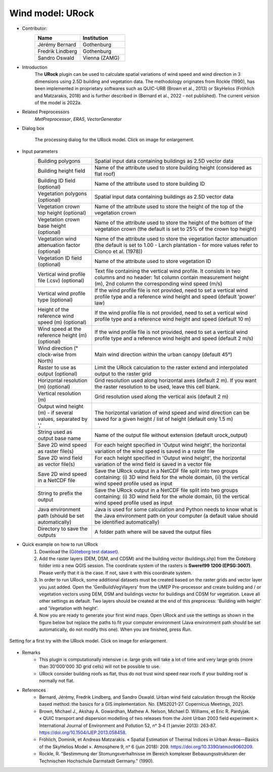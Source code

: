 .. _URock:

Wind model: URock
~~~~~~~~~~~~~~~~~~~~~~~~~~~~~~~~
* Contributor:
   .. list-table::
      :widths: 50 50
      :header-rows: 1

      * - Name
        - Institution
      * - Jérémy Bernard
        - Gothenburg
      * - Fredrik Lindberg
        - Gothenburg
      * - Sandro Oswald
        - Vienna (ZAMG)

* Introduction
    The **URock** plugin can be used to calculate spatial variations of wind speed and wind direction in 3 dimensions using 2.5D building and vegetation data. The methodology originates from Röckle (1990), has been implemented in proprietary softwares such as QUIC-URB (Brown et al., 2013) or SkyHelios (Fröhlich and Matzarakis, 2018) and is further described in (Bernard et al., 2022 - not published). The current version of the model is 2022a.

* Related Preprocessors
   `MetPreprocessor`, `ERA5`, `VectorGenerator`

* Dialog box
   .. figure:: /images/URock_v2022a.png
      :width: 100%
      :align: center

      The processing dialog for the URock model. Click on image for enlargement.

* Input parameters
   .. list-table::
      :widths: 25 75
      :header-rows: 0

      * - Building polygons
        - Spatial input data containing buildings as 2.5D vector data
      * - Building height field
        - Name of the attribute used to store building height (considered as flat roof)
      * - Building ID field (optional)
        - Name of the attribute used to store building ID
      * - Vegetation polygons (optional)
        - Spatial input data containing buildings as 2.5D vector data
      * - Vegetation crown top height (optional)
        - Name of the attribute used to store the height of the top of the vegetation crown
      * - Vegetation crown base height (optional)
        - Name of the attribute used to store the height of the bottom of the vegetation crown (the default is set to 25% of the crown top height)
      * - Vegetation wind attenuation factor (optional)
        - Name of the attribute used to store the vegetation factor attenuation (the default is set to 1.00 - Larch plantation - for more values refer to Cionco et al. (1978))
      * - Vegetation ID field (optional)
        - Name of the attribute used to store vegetation ID
      * - Vertical wind profile file (.csv) (optional)
        - Text file containing the vertical wind profile. It consists in two columns and no header: 1st column contain measurement height (m), 2nd column the corresponding wind speed (m/s)
      * - Vertical wind profile type (optional)
        - If the wind profile file is not provided, need to set a vertical wind profile type and a reference wind height and speed (default 'power' law)
      * - Height of the reference wind speed (m) (optional)
        - If the wind profile file is not provided, need to set a vertical wind profile type and a reference wind height and speed (default 10 m)
      * - Wind speed at the reference height (m) (optional)
        - If the wind profile file is not provided, need to set a vertical wind profile type and a reference wind height and speed (default 2 m/s)
      * - Wind direction (° clock-wise from North)
        - Main wind direction within the urban canopy (default 45°)
      * - Raster to use as output (optional)
        - Limit the URock calculation to the raster extend and interpolated output to the raster grid 
      * - Horizontal resolution (m) (optional)
        - Grid resolution used along horizontal axes (default 2 m). If you want the raster resolution to be used, leave this cell blank.
      * - Vertical resolution (m)
        - Grid resolution used along the vertical axis (default 2 m)
      * - Output wind height (m) - if several values, separated by ','
        - The horizontal variation of wind speed and wind direction can be saved for a given height / list of height (default only 1.5 m)
      * - String used as output base name
        - Name of the output file without extension (default urock_output)
      * - Save 2D wind speed as raster file(s)
        - For each height specified in 'Output wind height', the horizontal variation of the wind speed is saved in a raster file
      * - Save 2D wind field as vector file(s)
        - For each height specified in 'Output wind height', the horizontal variation of the wind field is saved in a vector file
      * - Save 2D wind speed in a NetCDF file
        - Save the URock output in a NetCDF file split into two groups containing: (i) 3D wind field for the whole domain, (ii) the vertical wind speed profile used as input
      * - String to prefix the output 
        - Save the URock output in a NetCDF file split into two groups containing: (i) 3D wind field for the whole domain, (ii) the vertical wind speed profile used as input
      * - Java environment path (should be set automatically)
        - Java is used for some calculation and Python needs to know what is the Java environment path on your computer (a default value should be identified automatically)
      * - Directory to save the outputs
        - A folder path where will be saved the output files

* Quick example on how to run URock
             #. Download the (`Göteborg test dataset <https://urban-meteorology-reading.github.io>`__).
             #. Add the raster layers (DEM, DSM, and CDSM) and the building vector (buildings.shp) from the Goteborg folder into a new QGIS session. The coordinate system of the rasters is **Sweref99 1200 (EPSG:3007)**. Please verify that it is the case. If not, save it with this coordinate system.
             #. In order to run URock, some additional datasets must be created based on the raster grids and vector layer you just added. Open the 'GenBuildVegVlayers' from the UMEP Pre-processor and create building and / or vegetation vectors using DEM, DSM and buildings vector for buildings and CDSM for vegetation. Leave all other settings as default. Two layers should be created at the end of this preprocess: 'Building with height' and 'Vegetation with height'.
             #. Now you are ready to generate your first wind maps. Open URock and use the settings as shown in the figure below but replace the paths to fit your computer environment (Java environment path should be set automatically, do not modify this one). When you are finished, press *Run*.

.. figure:: /images/URockfirsttry.png
   :width: 100%
   :align: center

   Setting for a first try with the URock model. Click on image for enlargement.
 

* Remarks
      -  This plugin is computationally intensive i.e. large grids will take a lot of time and very large grids (more than 30'000'000 3D grid cells) will not be possible to use.
      -  URock consider building roofs as flat, thus do not trust wind speed near roofs if your building roof is normally not flat.

* References
      - Bernard, Jérémy, Fredrik Lindberg, and Sandro Oswald. Urban wind field calculation through the Röckle based method: the basics for a GIS implementation. No. EMS2021-27. Copernicus Meetings, 2021. 
      - Brown, Michael J., Akshay A. Gowardhan, Mathew A. Nelson, Michael D. Williams, et Eric R. Pardyjak. « QUIC transport and dispersion modelling of two releases from the Joint Urban 2003 field experiment ». International Journal of Environment and Pollution 52, nᵒ 3‑4 (1 janvier 2013): 263‑87. https://doi.org/10.1504/IJEP.2013.058458.
      - Fröhlich, Dominik, et Andreas Matzarakis. « Spatial Estimation of Thermal Indices in Urban Areas—Basics of the SkyHelios Model ». Atmosphere 9, nᵒ 6 (juin 2018): 209. https://doi.org/10.3390/atmos9060209.
      - Rockle, R. "Bestimmung der Stomungsverhaltnisse im Bereich komplexer Bebauungsstrukturen der Technischen Hochschule Darmstadt Germany." (1990).
